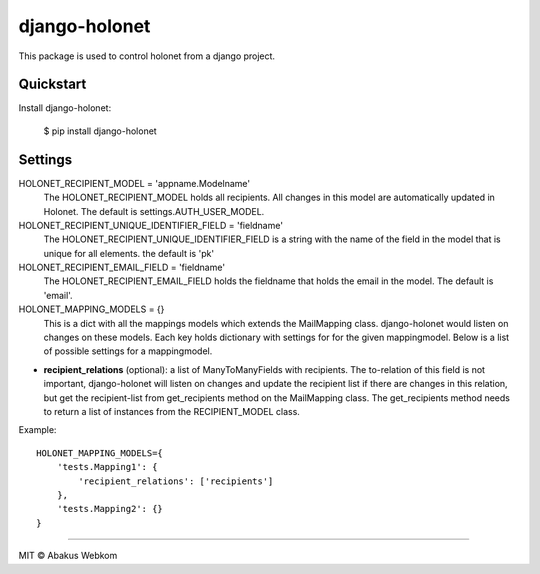 django-holonet |Build status| |Coverage status| |pypi version|
==============================================================

This package is used to control holonet from a django project.


Quickstart
----------

Install django-holonet:

    $ pip install django-holonet


Settings
--------

HOLONET_RECIPIENT_MODEL = 'appname.Modelname'
    The HOLONET_RECIPIENT_MODEL holds all recipients. All changes in this model are automatically updated in Holonet. The default is settings.AUTH_USER_MODEL.

HOLONET_RECIPIENT_UNIQUE_IDENTIFIER_FIELD = 'fieldname'
    The HOLONET_RECIPIENT_UNIQUE_IDENTIFIER_FIELD is a string with the name of the field in the model that is unique for all elements. the default is 'pk'

HOLONET_RECIPIENT_EMAIL_FIELD = 'fieldname'
    The HOLONET_RECIPIENT_EMAIL_FIELD holds the fieldname that holds the email in the model. The default is 'email'.

HOLONET_MAPPING_MODELS = {}
    This is a dict with all the mappings models which extends the MailMapping class. django-holonet would listen on changes on these models. Each key holds dictionary with settings for for the given mappingmodel. Below is a list of possible settings for a mappingmodel.

* **recipient_relations** (optional): a list of ManyToManyFields with recipients. The to-relation of this field is not important, django-holonet will listen on changes and update the recipient list if there are changes in this relation, but get the recipient-list from get_recipients method on the MailMapping class. The get_recipients method needs to return a list of instances from the RECIPIENT_MODEL class.

Example:
::
    HOLONET_MAPPING_MODELS={
        'tests.Mapping1': {
            'recipient_relations': ['recipients']
        },
        'tests.Mapping2': {}
    }



-------------------

MIT © Abakus Webkom


.. |Build status| image:: https://ci.frigg.io/badges/webkom/django-holonet/
        :target: https://ci.frigg.io/webkom/django-holonet/

.. |Coverage status| image:: http://ci.frigg.io/badges/coverage/webkom/django-holonet/
        :target: https://ci.frigg.io/webkom/django-holonet/

.. |pypi version| image:: https://badge.fury.io/py/django-holonet.png
    :target: http://badge.fury.io/py/django-holonet


